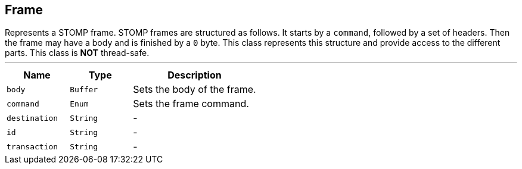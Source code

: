 == Frame

++++
 Represents a STOMP frame. STOMP frames are structured as follows. It starts by a <code>command</code>, followed by a
 set of headers. Then the frame may have a body and is finished by a <code>0</code> byte. This class represents this
 structure and provide access to the different parts.

 This class is <strong>NOT</strong> thread-safe.
++++
'''

[cols=">25%,^25%,50%"]
[frame="topbot"]
|===
^|Name | Type ^| Description

|[[body]]`body`
|`Buffer`
|+++
Sets the body of the frame.+++

|[[command]]`command`
|`Enum`
|+++
Sets the frame command.+++

|[[destination]]`destination`
|`String`
|-
|[[id]]`id`
|`String`
|-
|[[transaction]]`transaction`
|`String`
|-|===
